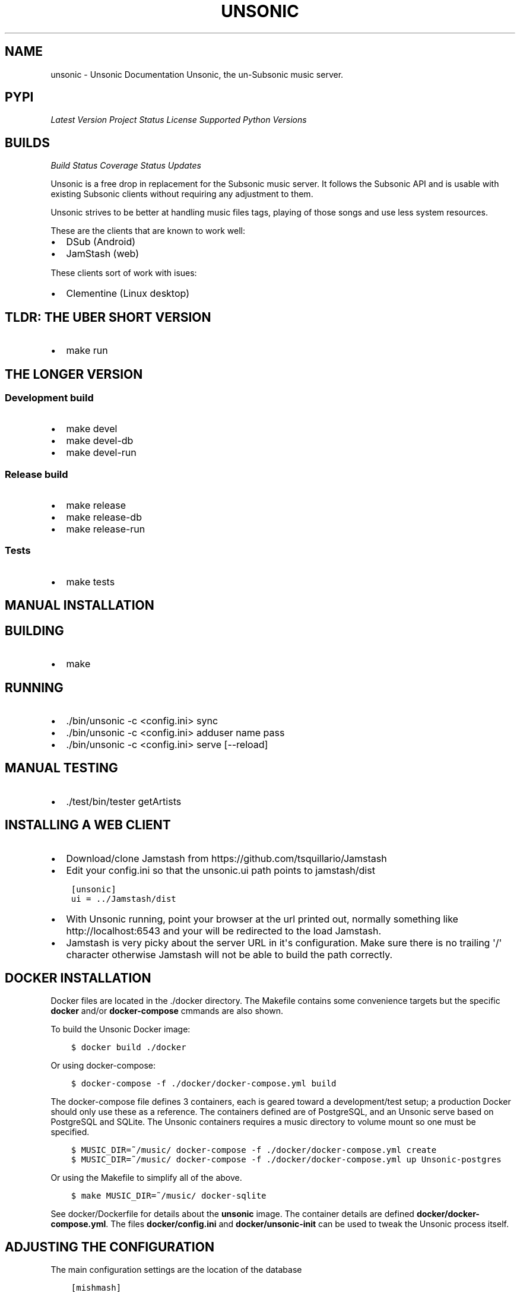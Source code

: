 .\" Man page generated from reStructuredText.
.
.TH "UNSONIC" "1" "Oct 08, 2017" "0.1" "Unsonic"
.SH NAME
unsonic \- Unsonic Documentation
.
.nr rst2man-indent-level 0
.
.de1 rstReportMargin
\\$1 \\n[an-margin]
level \\n[rst2man-indent-level]
level margin: \\n[rst2man-indent\\n[rst2man-indent-level]]
-
\\n[rst2man-indent0]
\\n[rst2man-indent1]
\\n[rst2man-indent2]
..
.de1 INDENT
.\" .rstReportMargin pre:
. RS \\$1
. nr rst2man-indent\\n[rst2man-indent-level] \\n[an-margin]
. nr rst2man-indent-level +1
.\" .rstReportMargin post:
..
.de UNINDENT
. RE
.\" indent \\n[an-margin]
.\" old: \\n[rst2man-indent\\n[rst2man-indent-level]]
.nr rst2man-indent-level -1
.\" new: \\n[rst2man-indent\\n[rst2man-indent-level]]
.in \\n[rst2man-indent\\n[rst2man-indent-level]]u
..
Unsonic, the un\-Subsonic music server.
.SH PYPI
.sp
\fI\%Latest Version\fP
\fI\%Project Status\fP
\fI\%License\fP
\fI\%Supported Python Versions\fP
.SH BUILDS
.sp
\fI\%Build Status\fP
\fI\%Coverage Status\fP
\fI\%Updates\fP
.sp
Unsonic is a free drop in replacement for the Subsonic music server. It follows
the Subsonic API and is usable with existing Subsonic clients without requiring
any adjustment to them.
.sp
Unsonic strives to be better at handling music files tags, playing of those
songs and use less system resources.
.sp
These are the clients that are known to work well:
.INDENT 0.0
.IP \(bu 2
DSub (Android)
.IP \(bu 2
JamStash (web)
.UNINDENT
.sp
These clients sort of work with isues:
.INDENT 0.0
.IP \(bu 2
Clementine (Linux desktop)
.UNINDENT
.SH TLDR: THE UBER SHORT VERSION
.INDENT 0.0
.IP \(bu 2
make run
.UNINDENT
.SH THE LONGER VERSION
.SS Development build
.INDENT 0.0
.IP \(bu 2
make devel
.IP \(bu 2
make devel\-db
.IP \(bu 2
make devel\-run
.UNINDENT
.SS Release build
.INDENT 0.0
.IP \(bu 2
make release
.IP \(bu 2
make release\-db
.IP \(bu 2
make release\-run
.UNINDENT
.SS Tests
.INDENT 0.0
.IP \(bu 2
make tests
.UNINDENT
.SH MANUAL INSTALLATION
.SH BUILDING
.INDENT 0.0
.IP \(bu 2
make
.UNINDENT
.SH RUNNING
.INDENT 0.0
.IP \(bu 2
\&./bin/unsonic \-c <config.ini> sync
.IP \(bu 2
\&./bin/unsonic \-c <config.ini> adduser name pass
.IP \(bu 2
\&./bin/unsonic \-c <config.ini> serve [\-\-reload]
.UNINDENT
.SH MANUAL TESTING
.INDENT 0.0
.IP \(bu 2
\&./test/bin/tester getArtists
.UNINDENT
.SH INSTALLING A WEB CLIENT
.INDENT 0.0
.IP \(bu 2
Download/clone Jamstash from https://github.com/tsquillario/Jamstash
.IP \(bu 2
Edit your config.ini so that the unsonic.ui path points to jamstash/dist
.UNINDENT
.INDENT 0.0
.INDENT 3.5
.sp
.nf
.ft C
[unsonic]
ui = ../Jamstash/dist
.ft P
.fi
.UNINDENT
.UNINDENT
.INDENT 0.0
.IP \(bu 2
With Unsonic running, point your browser at the url printed out, normally
something like http://localhost:6543 and your will be redirected to the load
Jamstash.
.IP \(bu 2
Jamstash is very picky about the server URL in it\(aqs configuration. Make sure
there is no trailing \(aq/\(aq character otherwise Jamstash will not be able to
build the path correctly.
.UNINDENT
.SH DOCKER INSTALLATION
.sp
Docker files are located in the ./docker directory. The Makefile contains some
convenience targets but the specific \fBdocker\fP and/or \fBdocker\-compose\fP cmmands
are also shown.
.sp
To build the Unsonic Docker image:
.INDENT 0.0
.INDENT 3.5
.sp
.nf
.ft C
$ docker build ./docker
.ft P
.fi
.UNINDENT
.UNINDENT
.sp
Or using docker\-compose:
.INDENT 0.0
.INDENT 3.5
.sp
.nf
.ft C
$ docker\-compose \-f ./docker/docker\-compose.yml build
.ft P
.fi
.UNINDENT
.UNINDENT
.sp
The docker\-compose file defines 3 containers, each is geared toward a development/test setup; a
production Docker should only use these as a reference. The containers defined are of PostgreSQL,
and an Unsonic serve based on PostgreSQL and SQLite. The Unsonic containers requires a music
directory to volume mount so one must be specified.
.INDENT 0.0
.INDENT 3.5
.sp
.nf
.ft C
$ MUSIC_DIR=~/music/ docker\-compose \-f ./docker/docker\-compose.yml create
$ MUSIC_DIR=~/music/ docker\-compose \-f ./docker/docker\-compose.yml up Unsonic\-postgres
.ft P
.fi
.UNINDENT
.UNINDENT
.sp
Or using the Makefile to simplify all of the above.
.INDENT 0.0
.INDENT 3.5
.sp
.nf
.ft C
$ make MUSIC_DIR=~/music/ docker\-sqlite
.ft P
.fi
.UNINDENT
.UNINDENT
.sp
See docker/Dockerfile for details about the \fBunsonic\fP image. The container details are
defined \fBdocker/docker\-compose.yml\fP\&. The files \fBdocker/config.ini\fP and \fBdocker/unsonic\-init\fP
can be used to tweak the Unsonic process itself.
.SH ADJUSTING THE CONFIGURATION
.sp
The main configuration settings are the location of the database
.INDENT 0.0
.INDENT 3.5
.sp
.nf
.ft C
[mishmash]
sqlalchemy.url = sqlite:///%(here)s/build/development.sqlite
.ft P
.fi
.UNINDENT
.UNINDENT
.sp
and the location of the music libraries
.INDENT 0.0
.INDENT 3.5
.sp
.nf
.ft C
[library:Music]
paths = ~/music
sync = true

[library:More Music]
paths = /data/music
sync = true

.ft P
.fi
.UNINDENT
.UNINDENT
.sp
Adjust them to fit your deployment needs. The mishmash.paths can have multiple
music directories, one per line. %(here)s refers to the location of the
configuration file itself.
.SH RUNNING WITH TLS
.sp
Unsonic itself doesn\(aqt handle TLS, but can easily be run behind a reverse proxy
that does. The following example shows how to configure nginx to reverse proxy
to a local Unsonic instance. Replace example.com with your domain name/IP. You
may change the path portion of the url from "unsonic" to whatever you wish, or
remove it completely.
.sp
This would go into your /etc/nginx/nginx.conf or its own file in
/etc/nginx/sites\-available depending on how your distro is setup.
.INDENT 0.0
.INDENT 3.5
.sp
.nf
.ft C
server {
    listen       80;
    server_name  example.com;
    return 301 https://$host$request_uri;
}

server {
    listen       443 ssl http2;
    server_name  example.com;

    ssl config...

    # Your Unsonic is located on https://example.com/
    location / {
        proxy_set_header Host $host;
        proxy_set_header X\-Real\-IP $remote_addr;
        proxy_set_header X\-Forwarded\-For $proxy_add_x_forwarded_for;
        proxy_set_header X\-Forwarded\-Proto $scheme;
        proxy_buffers 16 4k;
        proxy_buffer_size 2k;
        proxy_pass http://localhost:6543;
        proxy_read_timeout 90;
    }
.ft P
.fi
.UNINDENT
.UNINDENT
.SH LICENSE
.sp
Unsonic is licensed under the GPL v2 license. See the COPYING file for details or
http://www.gnu.org/licenses/gpl\-2.0.html#SEC1
.SH AUTHOR
Chris Newton
.SH COPYRIGHT
2017, Chris Newton
.\" Generated by docutils manpage writer.
.
